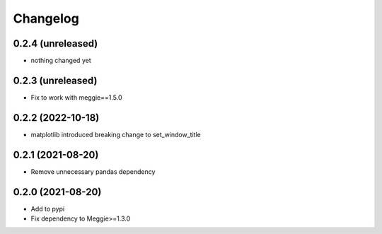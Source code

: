 Changelog
=========

0.2.4 (unreleased)
-----------------

- nothing changed yet


0.2.3 (unreleased)
-----------------

- Fix to work with meggie==1.5.0

0.2.2 (2022-10-18)
-----------------

- matplotlib introduced breaking change to set_window_title

0.2.1 (2021-08-20)
-----------------

- Remove unnecessary pandas dependency

0.2.0 (2021-08-20)
-----------------

- Add to pypi
- Fix dependency to Meggie>=1.3.0

